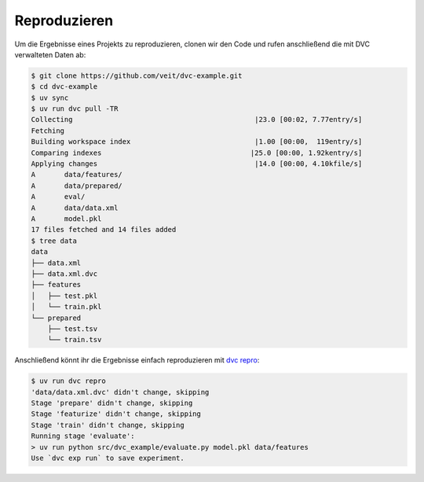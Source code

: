 .. SPDX-FileCopyrightText: 2020 Veit Schiele
..
.. SPDX-License-Identifier: BSD-3-Clause

Reproduzieren
=============

Um die Ergebnisse eines Projekts zu reproduzieren, clonen wir den Code und rufen
anschließend die mit DVC verwalteten Daten ab:

.. code-block:: console

   $ git clone https://github.com/veit/dvc-example.git
   $ cd dvc-example
   $ uv sync
   $ uv run dvc pull -TR
   Collecting                                            |23.0 [00:02, 7.77entry/s]
   Fetching
   Building workspace index                              |1.00 [00:00,  119entry/s]
   Comparing indexes                                    |25.0 [00:00, 1.92kentry/s]
   Applying changes                                      |14.0 [00:00, 4.10kfile/s]
   A       data/features/
   A       data/prepared/
   A       eval/
   A       data/data.xml
   A       model.pkl
   17 files fetched and 14 files added
   $ tree data
   data
   ├── data.xml
   ├── data.xml.dvc
   ├── features
   │   ├── test.pkl
   │   └── train.pkl
   └── prepared
       ├── test.tsv
       └── train.tsv

Anschließend könnt ihr die Ergebnisse einfach reproduzieren mit `dvc repro
<https://dvc.org/doc/command-reference/repro>`_:

.. code-block:: console

   $ uv run dvc repro
   'data/data.xml.dvc' didn't change, skipping
   Stage 'prepare' didn't change, skipping
   Stage 'featurize' didn't change, skipping
   Stage 'train' didn't change, skipping
   Running stage 'evaluate':
   > uv run python src/dvc_example/evaluate.py model.pkl data/features
   Use `dvc exp run` to save experiment.
